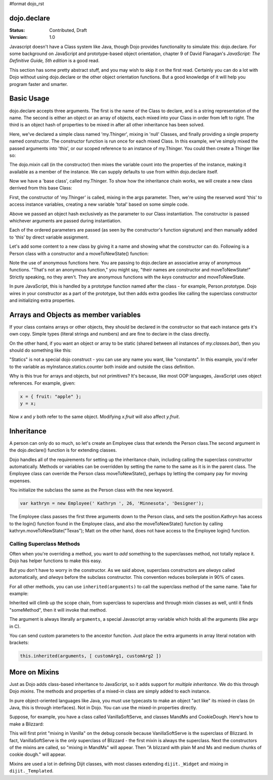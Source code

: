 #format dojo_rst

dojo.declare
============

:Status: Contributed, Draft
:Version: 1.0

Javascript doesn't have a Class system like Java, though Dojo provides functionality to simulate this: dojo.declare. For some background on JavaScript and prototype-based object orientation, chapter 9 of David Flanagan's *JavaScript: The Definitive Guide, 5th edition* is a good read.  

This section has some pretty abstract stuff, and you may wish to skip it on the first read.  Certainly you can do a lot with Dojo without using dojo.declare or the other object orientation functions.  But a good knowledge of it will help you program faster and smarter.

Basic Usage
===========

dojo.declare accepts three arguments. The first is the name of the Class to declare, and is a string representation of the name. The second is either an object or an array of objects, each mixed into your Class in order from left to right. The third is an object hash of properties to be mixed in after all other inheritance has been solved. 

.. code-block :: javascript
  :linenos:

  dojo.declare("my.Thinger", null, { 
      constructor: function(/* Object */args){
          dojo.mixin(this, args);
      }
  });

Here, we've declared a simple class named 'my.Thinger', mixing in 'null' Classes, and finally providing a single property named constructor. The constructor function is run once for each mixed Class. In this example, we've simply mixed the passed arguments into 'this', or our scoped reference to an instance of my.Thinger. You could then create a Thinger like so:

.. code-block :: javascript
  :linenos:

  var thing = new my.Thinger({ count:100 }); 
  console.log(thing.count); 

The dojo.mixin call (in the constructor) then mixes the variable count into the properties of the instance, making it available as a member of the instance. We can supply defaults to use from within dojo.declare itself.

.. code-block :: javascript 
  :linenos:

  dojo.declare("my.Thinger", null, {
      count: 100,
      constructor: function(args){
         dojo.mixin(this, args);
      }
  }); 
  var thing1 = new my.Thinger(); 
  var thing2 = new my.Thinger({ count:200 }); 
  console.log(thing1.count, thing2.count);


Now we have a 'base class', called my.Thinger. To show how the inheritance chain works, we will create a new class derrived from this base Class:

.. code-block :: javascript
  :linenos:

  dojo.declare("my.OtherThinger", [my.Thinger], {
       divisor: 5,
       constructor: function(args){
         console.log('OtherThinger constructor called');
         this.total = this.count / this.divisor;
       }
  });
  var thing = new my.OtherThinger({ count:50 });
  console.log(thing.total); // 10


First, the constructor of 'my.Thinger' is called, mixing in the args parameter. Then, we're using the reserved word 'this' to access instance variables, creating a new variable 'total' based on some simple code. 

Above we passed an object hash exclusively as the parameter to our Class instantiation. The constructor is passed whichever arguments are passed during instantiation. 

.. code-block :: javascript
  :linenos:

  dojo.declare("Person", null, {
	constructor: function(name, age, currentResidence){
		this.name=name;
		this.age=age;
		this.currentResidence = currentResidence;
	}
  });
  var folk = new Person("phiggins", 42, "Tennessee");
 
Each of the ordered parameters are passed (as seen by the constructor's function signature) and then manually added to 'this' by direct variable assignment. 

Let's add some content to a new class by giving it a name and showing what the constructor can do. Following is a Person class with a constructor and a moveToNewState() function:

.. code-block :: javascript
  :linenos:

  dojo.declare("Person", null, {
	constructor: function(name, age, currentResidence){
		this.name = name;
		this.age = age;
		this.currentResidence = currentResidence;
	},
	moveToNewState: function(newState){
		this.currentResidence = newState;
	} 
  });
  var folk = new Person("phiggins", 28, "Tennessee");
  console.log(folk.currentResidence);
  folk.moveToNewState("Oregon");
  console.log(folk.currentResidence);


Note the use of anonymous functions here.  You are passing to dojo.declare an associative array of anonymous functions.  "That's not an anonymous function," you might say, "their names are constructor and moveToNewState!"  Strictly speaking, no they aren't.  They are anonymous functions with the *keys* constructor and moveToNewState.  

In pure JavaScript, this is handled by a prototype function named after the class - for example, Person.prototype.  Dojo wires in your constructor as a part of the prototype, but then adds extra goodies like calling the superclass constructor and initializing extra properties.

Arrays and Objects as member variables
======================================

If your class contains arrays or other objects, they should be declared in the constructor so that each instance gets it's own copy. Simple types (literal strings and numbers) and are fine to declare in the class directly.


.. code-block :: javascript 
  :linenos:

  dojo.declare("my.classes.bar", my.classes.foo, {
	someData: [1, 2, 3, 4], // doesn't do what I want: ends up being static
	numItem : 5, // one per bar
	strItem : "string", // one per bar

	 constructor: function() {
		this.someData = [ ]; // better, each bar has it's own array
		this.expensiveResource = new expensiveResource(); // one per bar 
	}
  });

On the other hand, if you want an object or array to be static (shared between all instances of *my.classes.bar*), then you should do something like this: 

.. code-block :: javascript 
  :linenos:

  dojo.declare("my.classes.bar", my.classes.foo, {
	constructor: function() {
		dojo.debug("this is bar object # " + this.statics.counter++);
	},

	statics: { counter: 0, somethingElse: "hello" }
  });


"Statics" is not a special dojo construct - you can use any name you want, like "constants".  In this example, you'd refer to the variable as myInstance.statics.counter both inside and outside the class definition.  

Why is this true for arrays and objects, but not primitives?  It's because, like most OOP languages, JavaScript uses object references. For example, given:

.. code-block :: javascript 

  x = { fruit: "apple" };
  y = x;

Now *x* and *y* both refer to the same object. Modifying *x.fruit* will also affect *y.fruit*.

Inheritance
===========

A person can only do so much, so let's create an Employee class that extends the Person class.The second argument in the dojo.declare() function is for extending classes.

.. code-block :: javascript
  :linenos:

  dojo.declare("Employee", Person, {
	constructor: function(name, age, currentResidence, position){
                // remember, Person constructor is called automatically
		this.password="";
		this.position=position;
	},

	login: function(){
	    if(this.password){
		alert('you have successfully logged in');
	    }else{
		alert('please ask the administrator for your password');
	    }
        }
  });

Dojo handles all of the requirements for setting up the inheritance chain, including calling the superclass constructor automatically. Methods or variables can be overridden by setting the name to the same as it is in the parent class. The Employee class can override the Person class moveToNewState(), perhaps by letting the company pay for moving expenses.

You initialize the subclass the same as the Person class with the new keyword.

.. code-block :: javascript 

  var kathryn = new Employee(' Kathryn ', 26, 'Minnesota', 'Designer');


The Employee class passes the first three arguments down to the Person class, and sets the position.Kathryn has access to the login() function found in the Employee class, and also the moveToNewState() function by calling kathryn.moveToNewState("Texas"); Matt on the other hand, does not have access to the Employee login() function.

Calling Superclass Methods
--------------------------

Often when you're overriding a method, you want to *add* something to the superclasses method, not totally replace it.  Dojo has helper functions to make this easy.

But you don't have to worry in the constructor.  As we said above, superclass constructors are *always* called automatically, and *always* before the subclass constructor. This convention reduces boilerplate in 90% of cases.

For all other methods, you can use ``inherited(arguments)`` to call the superclass method of the same name.  Take for example:

.. code-block :: javascript 
  :linenos:

    someMethod: function() {
      // call base class someMethod
      this.inherited(arguments);
      // now do something else
    }


Inherited will climb up the scope chain, from superclass to superclass and through mixin classes as well, until it finds "someMethod", then it will invoke that method.

The argument is always literally ``arguments``, a special Javascript array variable which holds all the arguments (like argv in C).

You can send custom parameters to the ancestor function.  Just place the extra arguments in array literal notation with brackets:

.. code-block :: javascript

  this.inherited(arguments, [ customArg1, customArg2 ])

More on Mixins
==============

Just as Dojo adds class-based inheritance to JavaScript, so it adds support for *multiple inheritance*.  We do this through Dojo *mixins*.   The methods and properties of a mixed-in class are simply added to each instance. 

In pure object-oriented languages like Java, you must use typecasts to make an object "act like" its mixed-in class (in Java, this is through interfaces).  Not in Dojo.  You can use the mixed-in properties directly.

Suppose, for example, you have a class called VanillaSoftServe, and classes MandMs and CookieDough.  Here's how to make a Blizzard:

.. code-block :: javascript 
  :linenos:

  dojo.declare("VanillaSoftServe",null, {
    constructor: function() { console.debug ("mixing in Vanilla"); }
  });

  dojo.declare("MandMs",null, {
    constructor: function() { console.debug("mixing in MandM's"); },
    kind: "plain"
  });

  dojo.declare("CookieDough",null, {
    chunkSize: "medium"
  });

  dojo.declare("Blizzard", [VanillaSoftServe, MandMs, CookieDough], {
        constructor: function() {
             console.debug("A blizzard with "+
                 this.kind+" M and Ms and "+
                 this.chunkSize+" chunks of cookie dough."
             );
        }
  });
  // make a Blizzard:
  new Blizzard();


This will first print "mixing in Vanilla" on the debug console because VanillaSoftServe is the superclass of Blizzard.  In fact, VanillaSoftServe is the *only* superclass of Blizzard - the first mixin is always the superclass. Next the constructors of the mixins are called, so "mixing in MandMs" will appear.  Then "A blizzard with plain M and Ms and medium chunks of cookie dough." will appear.

Mixins are used a lot in defining Dijit classes, with most classes extending ``dijit._Widget`` and mixing in ``dijit._Templated``.
